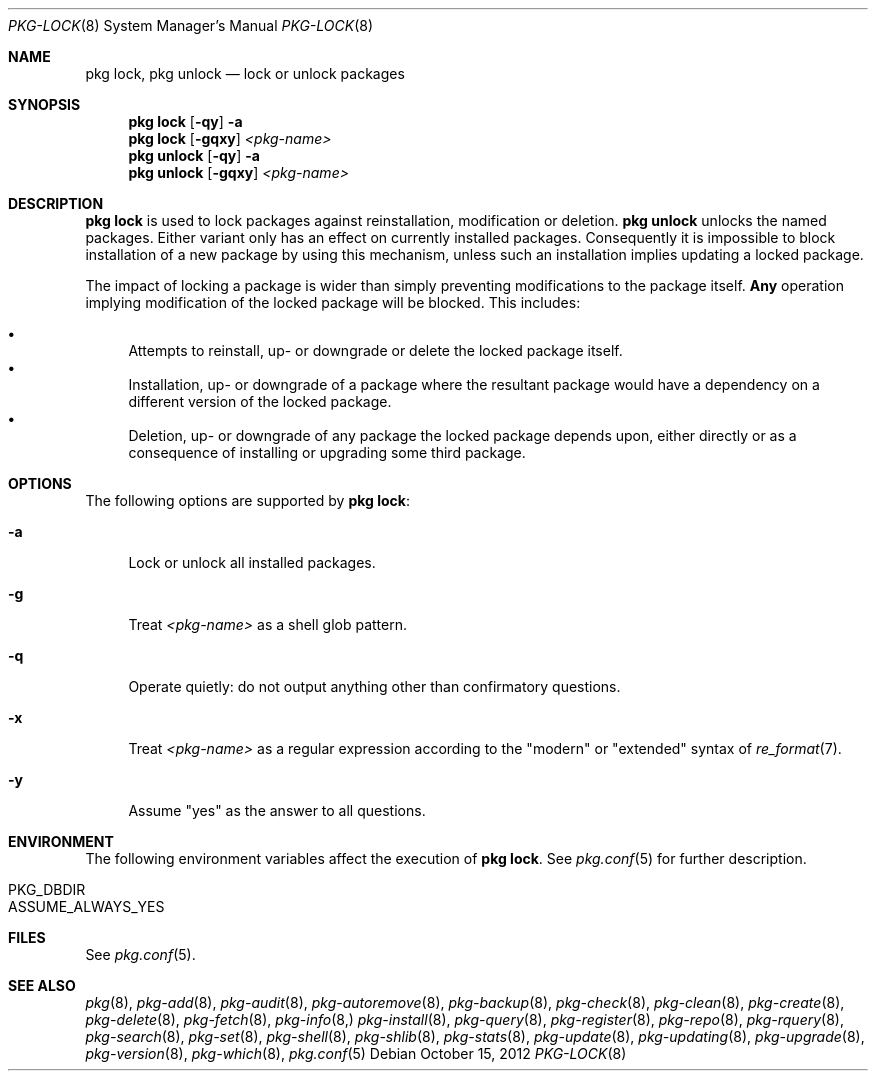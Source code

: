 .\"
.\" FreeBSD pkg - a next generation package for the installation and maintenance
.\" of non-core utilities.
.\"
.\" Redistribution and use in source and binary forms, with or without
.\" modification, are permitted provided that the following conditions
.\" are met:
.\" 1. Redistributions of source code must retain the above copyright
.\"    notice, this list of conditions and the following disclaimer.
.\" 2. Redistributions in binary form must reproduce the above copyright
.\"    notice, this list of conditions and the following disclaimer in the
.\"    documentation and/or other materials provided with the distribution.
.\"
.\"
.\"     @(#)pkg.8
.\" $FreeBSD$
.\"
.Dd October 15, 2012
.Dt PKG-LOCK 8
.Os
.Sh NAME
.Nm "pkg lock" ,
.Nm "pkg unlock"
.Nd lock or unlock packages
.Sh SYNOPSIS
.Nm
.Op Fl qy
.Fl a
.Nm
.Op Fl gqxy
.Ar <pkg-name>
.Nm "pkg unlock"
.Op Fl qy
.Fl a
.Nm "pkg unlock"
.Op Fl gqxy
.Ar <pkg-name>
.Sh DESCRIPTION
.Nm
is used to lock packages against reinstallation,
modification or deletion.
.Nm "pkg unlock"
unlocks the named packages.
Either variant only has an effect on currently installed packages.
Consequently it is impossible to block installation of a new package
by using this mechanism, unless such an installation implies updating
a locked package.
.Pp
The impact of locking a package is wider than simply preventing
modifications to the package itself.
.Cm Any
operation implying modification of the locked package will be
blocked.
This includes:
.Pp
.Bl -bullet -compact
.It
Attempts to reinstall, up- or downgrade or delete the locked package
itself.
.It
Installation, up- or downgrade of a package where the resultant
package would have a dependency on a different version of the locked
package.
.It
Deletion, up- or downgrade of any package the locked package depends
upon, either directly or as a consequence of installing or upgrading
some third package.
.El
.Sh OPTIONS
The following options are supported by
.Nm :
.Bl -tag -width F1
.It Fl a
Lock or unlock all installed packages.
.It Fl g
Treat
.Ar <pkg-name>
as a shell glob pattern.
.It Fl q
Operate quietly: do not output anything other than confirmatory questions.
.It Fl x
Treat
.Ar <pkg-name>
as a regular expression according to the "modern" or "extended" syntax 
of
.Xr re_format 7 .
.It Fl y
Assume "yes" as the answer to all questions.
.El
.Sh ENVIRONMENT
The following environment variables affect the execution of
.Nm .
See
.Xr pkg.conf 5
for further description.
.Bl -tag -width ".Ev NO_DESCRIPTIONS"
.It Ev PKG_DBDIR
.It Ev ASSUME_ALWAYS_YES
.El
.Sh FILES
See
.Xr pkg.conf 5 .
.Sh SEE ALSO
.Xr pkg 8 ,
.Xr pkg-add 8 ,
.Xr pkg-audit 8 ,
.Xr pkg-autoremove 8 ,
.Xr pkg-backup 8 ,
.Xr pkg-check 8 ,
.Xr pkg-clean 8 ,
.Xr pkg-create 8 ,
.Xr pkg-delete 8 ,
.Xr pkg-fetch 8 ,
.Xr pkg-info 8,
.Xr pkg-install 8 ,
.Xr pkg-query 8 ,
.Xr pkg-register 8 ,
.Xr pkg-repo 8 ,
.Xr pkg-rquery 8 ,
.Xr pkg-search 8 ,
.Xr pkg-set 8 ,
.Xr pkg-shell 8 ,
.Xr pkg-shlib 8 ,
.Xr pkg-stats 8 ,
.Xr pkg-update 8 ,
.Xr pkg-updating 8 ,
.Xr pkg-upgrade 8 ,
.Xr pkg-version 8 ,
.Xr pkg-which 8 ,
.Xr pkg.conf 5
